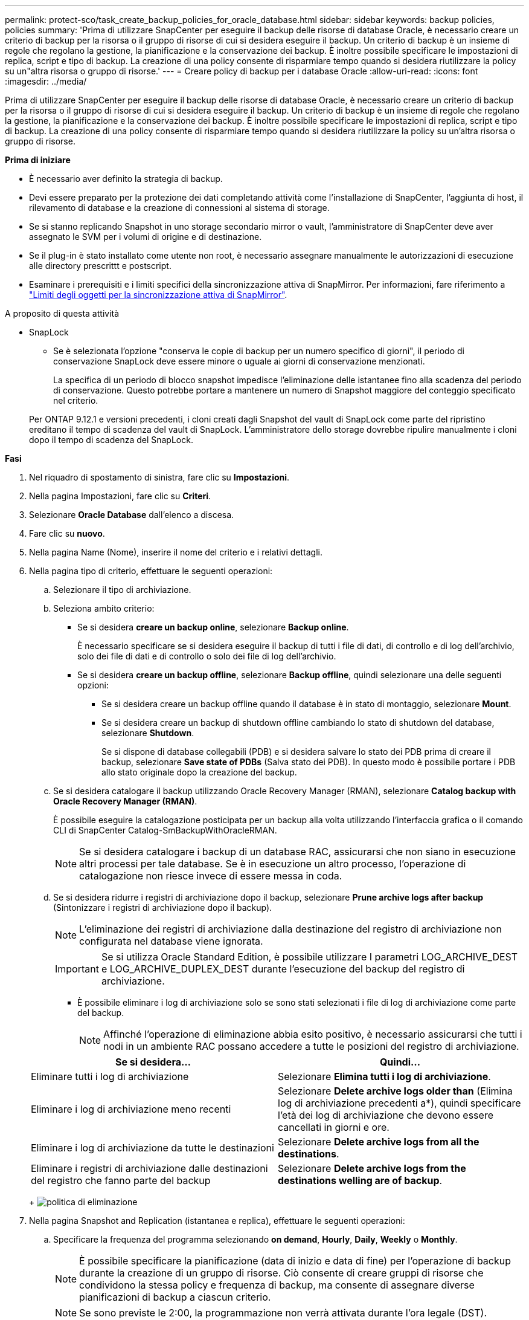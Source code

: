 ---
permalink: protect-sco/task_create_backup_policies_for_oracle_database.html 
sidebar: sidebar 
keywords: backup policies, policies 
summary: 'Prima di utilizzare SnapCenter per eseguire il backup delle risorse di database Oracle, è necessario creare un criterio di backup per la risorsa o il gruppo di risorse di cui si desidera eseguire il backup. Un criterio di backup è un insieme di regole che regolano la gestione, la pianificazione e la conservazione dei backup. È inoltre possibile specificare le impostazioni di replica, script e tipo di backup. La creazione di una policy consente di risparmiare tempo quando si desidera riutilizzare la policy su un"altra risorsa o gruppo di risorse.' 
---
= Creare policy di backup per i database Oracle
:allow-uri-read: 
:icons: font
:imagesdir: ../media/


[role="lead"]
Prima di utilizzare SnapCenter per eseguire il backup delle risorse di database Oracle, è necessario creare un criterio di backup per la risorsa o il gruppo di risorse di cui si desidera eseguire il backup. Un criterio di backup è un insieme di regole che regolano la gestione, la pianificazione e la conservazione dei backup. È inoltre possibile specificare le impostazioni di replica, script e tipo di backup. La creazione di una policy consente di risparmiare tempo quando si desidera riutilizzare la policy su un'altra risorsa o gruppo di risorse.

*Prima di iniziare*

* È necessario aver definito la strategia di backup.
* Devi essere preparato per la protezione dei dati completando attività come l'installazione di SnapCenter, l'aggiunta di host, il rilevamento di database e la creazione di connessioni al sistema di storage.
* Se si stanno replicando Snapshot in uno storage secondario mirror o vault, l'amministratore di SnapCenter deve aver assegnato le SVM per i volumi di origine e di destinazione.
* Se il plug-in è stato installato come utente non root, è necessario assegnare manualmente le autorizzazioni di esecuzione alle directory prescrittt e postscript.
* Esaminare i prerequisiti e i limiti specifici della sincronizzazione attiva di SnapMirror. Per informazioni, fare riferimento a https://docs.netapp.com/us-en/ontap/smbc/considerations-limits.html#volumes["Limiti degli oggetti per la sincronizzazione attiva di SnapMirror"].


.A proposito di questa attività
* SnapLock
+
** Se è selezionata l'opzione "conserva le copie di backup per un numero specifico di giorni", il periodo di conservazione SnapLock deve essere minore o uguale ai giorni di conservazione menzionati.
+
La specifica di un periodo di blocco snapshot impedisce l'eliminazione delle istantanee fino alla scadenza del periodo di conservazione. Questo potrebbe portare a mantenere un numero di Snapshot maggiore del conteggio specificato nel criterio.

+
Per ONTAP 9.12.1 e versioni precedenti, i cloni creati dagli Snapshot del vault di SnapLock come parte del ripristino ereditano il tempo di scadenza del vault di SnapLock. L'amministratore dello storage dovrebbe ripulire manualmente i cloni dopo il tempo di scadenza del SnapLock.





*Fasi*

. Nel riquadro di spostamento di sinistra, fare clic su *Impostazioni*.
. Nella pagina Impostazioni, fare clic su *Criteri*.
. Selezionare *Oracle Database* dall'elenco a discesa.
. Fare clic su *nuovo*.
. Nella pagina Name (Nome), inserire il nome del criterio e i relativi dettagli.
. Nella pagina tipo di criterio, effettuare le seguenti operazioni:
+
.. Selezionare il tipo di archiviazione.
.. Seleziona ambito criterio:
+
*** Se si desidera *creare un backup online*, selezionare *Backup online*.
+
È necessario specificare se si desidera eseguire il backup di tutti i file di dati, di controllo e di log dell'archivio, solo dei file di dati e di controllo o solo dei file di log dell'archivio.

*** Se si desidera *creare un backup offline*, selezionare *Backup offline*, quindi selezionare una delle seguenti opzioni:
+
**** Se si desidera creare un backup offline quando il database è in stato di montaggio, selezionare *Mount*.
**** Se si desidera creare un backup di shutdown offline cambiando lo stato di shutdown del database, selezionare *Shutdown*.
+
Se si dispone di database collegabili (PDB) e si desidera salvare lo stato dei PDB prima di creare il backup, selezionare *Save state of PDBs* (Salva stato dei PDB). In questo modo è possibile portare i PDB allo stato originale dopo la creazione del backup.





.. Se si desidera catalogare il backup utilizzando Oracle Recovery Manager (RMAN), selezionare *Catalog backup with Oracle Recovery Manager (RMAN)*.
+
È possibile eseguire la catalogazione posticipata per un backup alla volta utilizzando l'interfaccia grafica o il comando CLI di SnapCenter Catalog-SmBackupWithOracleRMAN.

+

NOTE: Se si desidera catalogare i backup di un database RAC, assicurarsi che non siano in esecuzione altri processi per tale database. Se è in esecuzione un altro processo, l'operazione di catalogazione non riesce invece di essere messa in coda.

.. Se si desidera ridurre i registri di archiviazione dopo il backup, selezionare *Prune archive logs after backup* (Sintonizzare i registri di archiviazione dopo il backup).
+

NOTE: L'eliminazione dei registri di archiviazione dalla destinazione del registro di archiviazione non configurata nel database viene ignorata.

+

IMPORTANT: Se si utilizza Oracle Standard Edition, è possibile utilizzare I parametri LOG_ARCHIVE_DEST e LOG_ARCHIVE_DUPLEX_DEST durante l'esecuzione del backup del registro di archiviazione.

+
*** È possibile eliminare i log di archiviazione solo se sono stati selezionati i file di log di archiviazione come parte del backup.
+

NOTE: Affinché l'operazione di eliminazione abbia esito positivo, è necessario assicurarsi che tutti i nodi in un ambiente RAC possano accedere a tutte le posizioni del registro di archiviazione.

+
|===
| Se si desidera... | Quindi... 


 a| 
Eliminare tutti i log di archiviazione
 a| 
Selezionare *Elimina tutti i log di archiviazione*.



 a| 
Eliminare i log di archiviazione meno recenti
 a| 
Selezionare *Delete archive logs older than* (Elimina log di archiviazione precedenti a*), quindi specificare l'età dei log di archiviazione che devono essere cancellati in giorni e ore.



 a| 
Eliminare i log di archiviazione da tutte le destinazioni
 a| 
Selezionare *Delete archive logs from all the destinations*.



 a| 
Eliminare i registri di archiviazione dalle destinazioni del registro che fanno parte del backup
 a| 
Selezionare *Delete archive logs from the destinations welling are of backup*.

|===
+
image:../media/sco_backuppolicy_prunning.gif["politica di eliminazione"]





. Nella pagina Snapshot and Replication (istantanea e replica), effettuare le seguenti operazioni:
+
.. Specificare la frequenza del programma selezionando *on demand*, *Hourly*, *Daily*, *Weekly* o *Monthly*.
+

NOTE: È possibile specificare la pianificazione (data di inizio e data di fine) per l'operazione di backup durante la creazione di un gruppo di risorse. Ciò consente di creare gruppi di risorse che condividono la stessa policy e frequenza di backup, ma consente di assegnare diverse pianificazioni di backup a ciascun criterio.

+

NOTE: Se sono previste le 2:00, la programmazione non verrà attivata durante l'ora legale (DST).

.. Nella sezione Impostazioni conservazione istantanea dati , specificare le impostazioni di conservazione per il tipo di backup e il tipo di pianificazione selezionato nella pagina tipo di backup:
+
|===


| Se si desidera... | Quindi... 


 a| 
Mantenere un certo numero di istantanee
 a| 
Selezionare *copie da conservare*, quindi specificare il numero di istantanee che si desidera conservare.

Se il numero di istantanee supera il numero specificato, le istantanee vengono eliminate con le copie meno recenti eliminate per prime.


NOTE: Il valore di mantenimento massimo è 1018. I backup non avranno esito positivo se la conservazione viene impostata su un valore superiore a quello supportato dalla versione di ONTAP sottostante.


IMPORTANT: Se si intende attivare la replica SnapVault, è necessario impostare il numero di conservazione su 2 o superiore. Se si imposta il conteggio della conservazione su 1, l'operazione di conservazione potrebbe non riuscire perché il primo Snapshot è il Snapshot di riferimento per la relazione SnapVault fino a quando una snapshot più recente non viene replicata nella destinazione.



 a| 
Conservare le istantanee per un determinato numero di giorni
 a| 
Selezionare *conserva copie per*, quindi specificare il numero di giorni per i quali si desidera conservare le istantanee prima di eliminarle.



 a| 
Periodo di blocco della copia dello snapshot primario
 a| 
Se si desidera specificare il periodo di blocco della copia dell'istantanea primaria, selezionare *periodo di blocco della copia dell'istantanea primaria* e selezionare giorni, mesi o anni.

Il periodo di conservazione di SnapLock deve essere inferiore a 100 anni.



 a| 
Periodo di blocco della copia snapshot secondaria
 a| 
Se si desidera specificare il periodo di blocco della copia dell'istantanea secondaria, selezionare *periodo di blocco della copia dell'istantanea secondaria* e selezionare giorni, mesi o anni.

|===
+

NOTE: È possibile conservare i backup dei log di archiviazione solo se sono stati selezionati i file di log di archiviazione come parte del backup.

.. Nella sezione Impostazioni di conservazione snapshot registro archivio, specificare le impostazioni di conservazione per il tipo di backup e il tipo di pianificazione selezionato nella pagina tipo di backup:
+
|===


| Se si desidera... | Quindi... 


 a| 
Mantenere un certo numero di istantanee
 a| 
Selezionare *copie da conservare*, quindi specificare il numero di istantanee che si desidera conservare.

Se il numero di istantanee supera il numero specificato, le istantanee vengono eliminate con le copie meno recenti eliminate per prime.


NOTE: Il valore di mantenimento massimo è 1018. I backup non avranno esito positivo se la conservazione viene impostata su un valore superiore a quello supportato dalla versione di ONTAP sottostante.


IMPORTANT: Se si intende attivare la replica SnapVault, è necessario impostare il numero di conservazione su 2 o superiore. Se si imposta il conteggio della conservazione su 1, l'operazione di conservazione potrebbe non riuscire perché il primo Snapshot è il Snapshot di riferimento per la relazione SnapVault fino a quando una snapshot più recente non viene replicata nella destinazione.



 a| 
Conservare le istantanee per un determinato numero di giorni
 a| 
Selezionare *conserva copie per*, quindi specificare il numero di giorni per i quali si desidera conservare le istantanee prima di eliminarle.



 a| 
Periodo di blocco della copia dello snapshot primario
 a| 
Se si desidera specificare il periodo di blocco della copia dell'istantanea primaria, selezionare *periodo di blocco della copia dell'istantanea primaria* e selezionare giorni, mesi o anni.

Il periodo di conservazione di SnapLock deve essere inferiore a 100 anni.



 a| 
Periodo di blocco della copia snapshot secondaria
 a| 
Se si desidera specificare il periodo di blocco della copia dell'istantanea secondaria, selezionare *periodo di blocco della copia dell'istantanea secondaria* e selezionare giorni, mesi o anni.

|===
+

NOTE: È possibile conservare i backup dei log di archiviazione solo se sono stati selezionati i file di log di archiviazione come parte del backup.

.. Selezionare l'etichetta del criterio.
+
A seconda dell'etichetta Snapshot selezionata, ONTAP applica la politica di conservazione Snapshot secondaria corrispondente all'etichetta.

+

NOTE: Se è stato selezionato *Update SnapMirror dopo la creazione di una copia Snapshot locale*, è possibile specificare l'etichetta del criterio secondario. Tuttavia, se è stato selezionato *Aggiorna SnapVault dopo la creazione di una copia Snapshot locale*, è necessario specificare l'etichetta del criterio secondario.



. Nella sezione Seleziona opzioni di replica secondaria, selezionare una o entrambe le seguenti opzioni di replica secondaria:
+

NOTE: È necessario selezionare le opzioni di replica secondarie per *periodo di blocco della copia dello snapshot secondario* per essere efficace.

+
|===
| Per questo campo... | Eseguire questa operazione... 


 a| 
Update SnapMirror dopo la creazione di una snapshot locale
 a| 
Selezionare questo campo per creare copie mirror dei set di backup su un altro volume (replica SnapMirror).

Questa opzione deve essere abilitata per la sincronizzazione attiva di SnapMirror.

Durante la replica secondaria, il tempo di scadenza del SnapLock carica il tempo di scadenza del SnapLock primario.

Fare clic sul pulsante *Aggiorna* nella pagina topologia per aggiornare il tempo di scadenza SnapLock secondario e primario recuperato da ONTAP.



 a| 
Aggiornare SnapVault dopo aver creato un'istantanea locale
 a| 
Selezionare questa opzione per eseguire la replica del backup disk-to-disk (backup SnapVault).

Quando SnapLock è configurato solo sul secondario da ONTAP noto come vault di SnapLock, facendo clic sul pulsante *Aggiorna* nella pagina topologia si aggiorna il periodo di blocco sul secondario recuperato da ONTAP.

Per ulteriori informazioni sul vault di SnapLock, vedere https://docs.netapp.com/us-en/ontap/snaplock/commit-snapshot-copies-worm-concept.html["Assegnare le copie Snapshot a WORM su una destinazione del vault"]

Vedere link:../protect-sco/task_view_oracle_databse_backups_and_clones_in_the_topology_page.html["Visualizzare i backup e i cloni dei database Oracle nella pagina topologia"].



 a| 
Numero tentativi di errore
 a| 
Immettere il numero massimo di tentativi di replica consentiti prima dell'interruzione dell'operazione.

|===
+

NOTE: È necessario configurare il criterio di conservazione SnapMirror in ONTAP per lo storage secondario, in modo da evitare di raggiungere il limite massimo di Snapshot sullo storage secondario.

. Nella pagina script, immettere il percorso e gli argomenti del prespt o del postscript che si desidera eseguire rispettivamente prima o dopo l'operazione di backup.
+
È necessario memorizzare le prescrizioni e i postscript in _/var/opt/snapcenter/spl/scripts_ o in qualsiasi cartella all'interno di questo percorso. Per impostazione predefinita, il percorso _/var/opt/snapcenter/spl/scripts_ viene compilato. Se sono state create cartelle all'interno di questo percorso per memorizzare gli script, è necessario specificare tali cartelle nel percorso.

+
È inoltre possibile specificare il valore di timeout dello script. Il valore predefinito è 60 secondi.

+
SnapCenter consente di utilizzare le variabili di ambiente predefinite quando si eseguono prespt e postscript. link:../protect-sco/predefined-environment-variables-prescript-postscript-backup.html["Scopri di più"^]

. Nella pagina verifica, attenersi alla seguente procedura:
+
.. Selezionare la pianificazione di backup per la quale si desidera eseguire l'operazione di verifica.
.. Nella sezione Verification script Commands (comandi script di verifica), immettere il percorso e gli argomenti del prescrittt o del postscript che si desidera eseguire rispettivamente prima o dopo l'operazione di verifica.
+
È necessario memorizzare le prescrizioni e i postscript in _/var/opt/snapcenter/spl/scripts_ o in qualsiasi cartella all'interno di questo percorso. Per impostazione predefinita, il percorso _/var/opt/snapcenter/spl/scripts_ viene compilato. Se sono state create cartelle all'interno di questo percorso per memorizzare gli script, è necessario specificare tali cartelle nel percorso.

+
È inoltre possibile specificare il valore di timeout dello script. Il valore predefinito è 60 secondi.



. Esaminare il riepilogo, quindi fare clic su *fine*.


